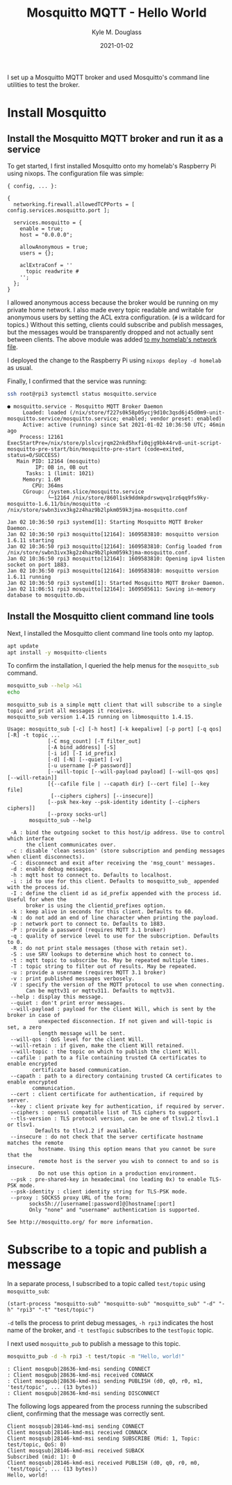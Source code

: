 #+TITLE: Mosquitto MQTT - Hello World
#+AUTHOR: Kyle M. Douglass
#+DATE: 2021-01-02
#+OPTIONS: ^:nil
#+PROPERTY: header-args :results output :exports both :eval never-export

#+BEGIN_ABSTRACT
I set up a Mosquitto MQTT broker and used Mosquitto's command line utilities to test the broker.
#+END_ABSTRACT

* Install Mosquitto

** Install the Mosquitto MQTT broker and run it as a service

To get started, I first installed Mosquitto onto my homelab's Raspberry Pi using nixops. The
configuration file was simple:

#+BEGIN_SRC
{ config, ... }:

{
  networking.firewall.allowedTCPPorts = [ config.services.mosquitto.port ];

  services.mosquitto = {
    enable = true;
    host = "0.0.0.0";

    allowAnonymous = true;
    users = {};

    aclExtraConf = ''
      topic readwrite #
    '';
  };
}
#+END_SRC

I allowed anonymous access because the broker would be running on my private home network. I also
made every topic readable and writable for anonymous users by setting the ACL extra
configuration. (=#= is a wildcard for topics.) Without this setting, clients could subscribe and
publish messages, but the messages would be transparently dropped and not actually sent between
clients. The above module was added [[https://github.com/kmdouglass/homelab/blob/master/homelab.nix][to my homelab's network file]].

I deployed the change to the Raspberry Pi using =nixops deploy -d homelab= as usual.

Finally, I confirmed that the service was running:

#+BEGIN_SRC sh
ssh root@rpi3 systemctl status mosquitto.service
#+END_SRC

#+begin_example
● mosquitto.service - Mosquitto MQTT Broker Daemon
     Loaded: loaded (/nix/store/f227s0k58p05ycj9d10c3qsd6j45d0m9-unit-mosquitto.service/mosquitto.service; enabled; vendor preset: enabled)
     Active: active (running) since Sat 2021-01-02 10:36:50 UTC; 46min ago
    Process: 12161 ExecStartPre=/nix/store/plslcvjrqm22nkd5hxfi0qjg9bk44rv8-unit-script-mosquitto-pre-start/bin/mosquitto-pre-start (code=exited, status=0/SUCCESS)
   Main PID: 12164 (mosquitto)
         IP: 0B in, 0B out
      Tasks: 1 (limit: 1021)
     Memory: 1.6M
        CPU: 364ms
     CGroup: /system.slice/mosquitto.service
             └─12164 /nix/store/860l1sk9ddmkpdrswqvq1rz6qq9fs9ky-mosquitto-1.6.11/bin/mosquitto -c /nix/store/swbn3ivx3kg2z4haz9b2lpkm059k3jma-mosquitto.conf

Jan 02 10:36:50 rpi3 systemd[1]: Starting Mosquitto MQTT Broker Daemon...
Jan 02 10:36:50 rpi3 mosquitto[12164]: 1609583810: mosquitto version 1.6.11 starting
Jan 02 10:36:50 rpi3 mosquitto[12164]: 1609583810: Config loaded from /nix/store/swbn3ivx3kg2z4haz9b2lpkm059k3jma-mosquitto.conf.
Jan 02 10:36:50 rpi3 mosquitto[12164]: 1609583810: Opening ipv4 listen socket on port 1883.
Jan 02 10:36:50 rpi3 mosquitto[12164]: 1609583810: mosquitto version 1.6.11 running
Jan 02 10:36:50 rpi3 systemd[1]: Started Mosquitto MQTT Broker Daemon.
Jan 02 11:06:51 rpi3 mosquitto[12164]: 1609585611: Saving in-memory database to mosquitto.db.
#+end_example

** Install the Mosquitto client command line tools

Next, I installed the Mosquitto client command line tools onto my laptop.

#+BEGIN_SRC sh :results none :dir "/sudo::" :cache no
apt update
apt install -y mosquitto-clients
#+END_SRC

To confirm the installation, I queried the help menus for the =mosquitto_sub= command.

#+BEGIN_SRC sh
mosquitto_sub --help >&1
echo
#+END_SRC

#+begin_example
mosquitto_sub is a simple mqtt client that will subscribe to a single topic and print all messages it receives.
mosquitto_sub version 1.4.15 running on libmosquitto 1.4.15.

Usage: mosquitto_sub [-c] [-h host] [-k keepalive] [-p port] [-q qos] [-R] -t topic ...
		     [-C msg_count] [-T filter_out]
		     [-A bind_address] [-S]
		     [-i id] [-I id_prefix]
		     [-d] [-N] [--quiet] [-v]
		     [-u username [-P password]]
		     [--will-topic [--will-payload payload] [--will-qos qos] [--will-retain]]
		     [{--cafile file | --capath dir} [--cert file] [--key file]
		      [--ciphers ciphers] [--insecure]]
		     [--psk hex-key --psk-identity identity [--ciphers ciphers]]
		     [--proxy socks-url]
       mosquitto_sub --help

 -A : bind the outgoing socket to this host/ip address. Use to control which interface
      the client communicates over.
 -c : disable 'clean session' (store subscription and pending messages when client disconnects).
 -C : disconnect and exit after receiving the 'msg_count' messages.
 -d : enable debug messages.
 -h : mqtt host to connect to. Defaults to localhost.
 -i : id to use for this client. Defaults to mosquitto_sub_ appended with the process id.
 -I : define the client id as id_prefix appended with the process id. Useful for when the
      broker is using the clientid_prefixes option.
 -k : keep alive in seconds for this client. Defaults to 60.
 -N : do not add an end of line character when printing the payload.
 -p : network port to connect to. Defaults to 1883.
 -P : provide a password (requires MQTT 3.1 broker)
 -q : quality of service level to use for the subscription. Defaults to 0.
 -R : do not print stale messages (those with retain set).
 -S : use SRV lookups to determine which host to connect to.
 -t : mqtt topic to subscribe to. May be repeated multiple times.
 -T : topic string to filter out of results. May be repeated.
 -u : provide a username (requires MQTT 3.1 broker)
 -v : print published messages verbosely.
 -V : specify the version of the MQTT protocol to use when connecting.
      Can be mqttv31 or mqttv311. Defaults to mqttv31.
 --help : display this message.
 --quiet : don't print error messages.
 --will-payload : payload for the client Will, which is sent by the broker in case of
		  unexpected disconnection. If not given and will-topic is set, a zero
		  length message will be sent.
 --will-qos : QoS level for the client Will.
 --will-retain : if given, make the client Will retained.
 --will-topic : the topic on which to publish the client Will.
 --cafile : path to a file containing trusted CA certificates to enable encrypted
	    certificate based communication.
 --capath : path to a directory containing trusted CA certificates to enable encrypted
	    communication.
 --cert : client certificate for authentication, if required by server.
 --key : client private key for authentication, if required by server.
 --ciphers : openssl compatible list of TLS ciphers to support.
 --tls-version : TLS protocol version, can be one of tlsv1.2 tlsv1.1 or tlsv1.
		 Defaults to tlsv1.2 if available.
 --insecure : do not check that the server certificate hostname matches the remote
	      hostname. Using this option means that you cannot be sure that the
	      remote host is the server you wish to connect to and so is insecure.
	      Do not use this option in a production environment.
 --psk : pre-shared-key in hexadecimal (no leading 0x) to enable TLS-PSK mode.
 --psk-identity : client identity string for TLS-PSK mode.
 --proxy : SOCKS5 proxy URL of the form:
	   socks5h://[username[:password]@]hostname[:port]
	   Only "none" and "username" authentication is supported.

See http://mosquitto.org/ for more information.
#+end_example


* Subscribe to a topic and publish a message

In a separate process, I subscribed to a topic called =test/topic= using =mosquitto_sub=:

#+NAME: mosquitto-sub
#+BEGIN_SRC elisp
(start-process "mosquitto-sub" "mosquitto-sub" "mosquitto_sub" "-d" "-h" "rpi3" "-t" "test/topic")
#+END_SRC

#+RESULTS: mosquitto-sub

=-d= tells the process to print debug messages, =-h rpi3= indicates the host name of the broker,
and =-t testTopic= subscribes to the =testTopic= topic.

I next used =mosquitto_pub= to publish a message to this topic.

#+BEGIN_SRC sh
mosquitto_pub -d -h rpi3 -t test/topic -m "Hello, world!"
#+END_SRC

#+BEGIN_EXAMPLE
: Client mosqpub|28636-kmd-msi sending CONNECT
: Client mosqpub|28636-kmd-msi received CONNACK
: Client mosqpub|28636-kmd-msi sending PUBLISH (d0, q0, r0, m1, 'test/topic', ... (13 bytes))
: Client mosqpub|28636-kmd-msi sending DISCONNECT
#+END_EXAMPLE

The following logs appeared from the process running the subscribed client, confirming that the
message was correctly sent.

#+BEGIN_EXAMPLE
Client mosqsub|28146-kmd-msi sending CONNECT
Client mosqsub|28146-kmd-msi received CONNACK
Client mosqsub|28146-kmd-msi sending SUBSCRIBE (Mid: 1, Topic: test/topic, QoS: 0)
Client mosqsub|28146-kmd-msi received SUBACK
Subscribed (mid: 1): 0
Client mosqsub|28146-kmd-msi received PUBLISH (d0, q0, r0, m0, 'test/topic', ... (13 bytes))
Hello, world!
#+END_EXAMPLE
